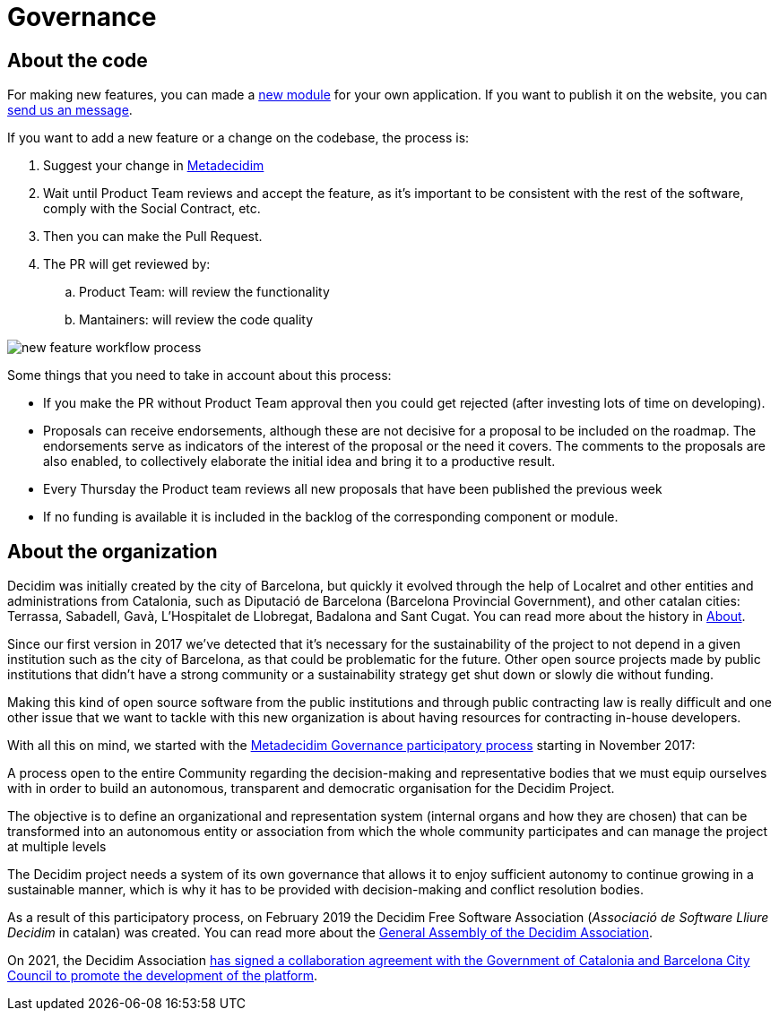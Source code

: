 = Governance

== About the code

For making new features, you can made a https://decidim.org/modules[new module] for your own application. If you want to publish it on the website, you can https://decidim.org/contact[send us an message].

If you want to add a new feature or a change on the codebase, the process is:

. Suggest your change in https://meta.decidim.barcelona/processes/roadmap[Metadecidim]
. Wait until Product Team reviews and accept the feature, as it's important to be consistent with the rest of the software, comply with the Social Contract, etc.
. Then you can make the Pull Request.
. The PR will get reviewed by:
.. Product Team: will review the functionality
.. Mantainers: will review the code quality

image::workflow-features.png[new feature workflow process]

Some things that you need to take in account about this process:

* If you make the PR without Product Team approval then you could get rejected (after investing lots of time on developing).
* Proposals can receive endorsements, although these are not decisive for a proposal to be included on the roadmap. The endorsements serve as indicators of the interest of the proposal or the need it covers. The comments to the proposals are also enabled, to collectively elaborate the initial idea and bring it to a productive result.
* Every Thursday the Product team reviews all new proposals that have been published the previous week
* If no funding is available it is included in the backlog of the corresponding component or module.

== About the organization

Decidim was initially created by the city of Barcelona, but quickly it evolved through the help of Localret and other entities and administrations from Catalonia, such as Diputació de Barcelona (Barcelona Provincial Government), and other catalan cities: Terrassa, Sabadell, Gavà, L'Hospitalet de Llobregat, Badalona and Sant Cugat. You can read more about the history in xref:understand:about.adoc[About].

Since our first version in 2017 we've detected that it's necessary for the sustainability of the project to not depend in a given institution such as the city of Barcelona, as that could be problematic for the future. Other open source projects made by public institutions that didn't have a strong community or a sustainability strategy get shut down or slowly die without funding.

Making this kind of open source software from the public institutions and through public contracting law is really difficult and one other issue that we want to tackle with this new organization is about having resources for contracting in-house developers.

With all this on mind, we started with the https://meta.decidim.org/processes/decidim-gov[Metadecidim Governance participatory process] starting in November 2017:

****
A process open to the entire Community regarding the decision-making and representative bodies that we must equip ourselves with in order to build an autonomous, transparent and democratic organisation for the Decidim Project.

The objective is to define an organizational and representation system (internal organs and how they are chosen) that can be transformed into an autonomous entity or association from which the whole community participates and can manage the project at multiple levels

The Decidim project needs a system of its own governance that allows it to enjoy sufficient autonomy to continue growing in a sustainable manner, which is why it has to be provided with decision-making and conflict resolution bodies.
****

As a result of this participatory process, on February 2019 the Decidim Free Software Association (_Associació de Software Lliure Decidim_ in catalan) was created. You can read more about the https://meta.decidim.org/assemblies/general-assembly-association[General Assembly of the Decidim Association].

On 2021, the Decidim Association https://decidim.org/blog/2021-02-09-the-government-of-catalonia-barcelona-city-council-and-the-free-software-association-decidim-sign-a-collaboration-agreement-to-promote-democratic-participation-with-free-and-open-technologies/[has signed a collaboration agreement  with the Government of Catalonia and Barcelona City Council to promote the development of the platform].